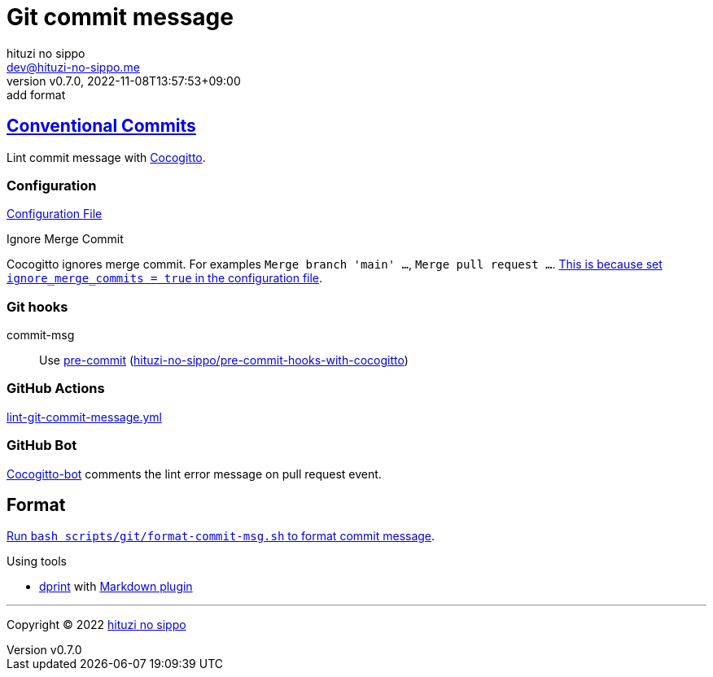 = Git commit message
:author: hituzi no sippo
:email: dev@hituzi-no-sippo.me
:revnumber: v0.7.0
:revdate: 2022-11-08T13:57:53+09:00
:revremark: add format
:description: Git commit message tools
:copyright: Copyright (C) 2022 {author}
// Custom Attributes
:creation_date: 2022-07-11T15:36:50+09:00
:github_url: https://github.com
:root_directory: ../../..
:script_directory: scripts/git
:pre_commit_config_file: {root_directory}/.pre-commit-config.yaml

:conventional_commits_link: link:https://www.conventionalcommits.org[Conventional Commits^]
== {conventional_commits_link}

:cocogitto_url: https://docs.cocogitto.io
Lint commit message with link:{cocogitto_url}[Cocogitto^].

:cocogitto_documentation_url: https://docs.cocogitto.io/guide
=== Configuration

link:{root_directory}/cog.toml[Configuration File^]

.Ignore Merge Commit
Cocogitto ignores merge commit.
For examples `Merge branch 'main' ...`, `Merge pull request ...`.
link:{cocogitto_documentation_url}#deal-with-merge-commits[
This is because set `ignore_merge_commits = true` in the configuration file^].

=== Git hooks

:repository_url_of_pre_commit_with_cocogitto: hituzi-no-sippo/pre-commit-hooks-with-cocogitto
:pre_commit_with_cocogitto_link: link:{github_url}/{repository_url_of_pre_commit_with_cocogitto}[{repository_url_of_pre_commit_with_cocogitto}^]
commit-msg::
  Use link:{pre_commit_config_file}#:~:text=repo%3A%20https%3A%2F/github.com/hituzi%2Dno%2Dsippo/pre%2Dcommit%2Dhooks%2Dwith%2Dcocogitto[
  pre-commit^] ({pre_commit_with_cocogitto_link})

=== GitHub Actions

:filename: lint-git-commit-message.yml
link:{root_directory}/.github/workflows/{filename}[{filename}^]

=== GitHub Bot

link:https://github.com/apps/cocogitto-bot[
Cocogitto-bot^] comments the lint error message on pull request event.

== Format

:format_commit_msg_path: {script_directory}/format-commit-msg.sh
link:{root_directory}/{format_commit_msg_path}[
Run `bash {format_commit_msg_path}` to format commit message^].

.Using tools
:dprint_url: https://dprint.dev
:dprint_link: link:{dprint_url}[dprint^]
:markdown_plugin_link: link:{dprint_url}/plugins/markdown[Markdown plugin^]
:markdownlint_cli_link: link:{github_url}/igorshubovych/markdownlint-cli[markdownlint-cli^]
* {dprint_link} with {markdown_plugin_link}


'''

:author_link: link:https://github.com/hituzi-no-sippo[{author}^]
Copyright (C) 2022 {author_link}
